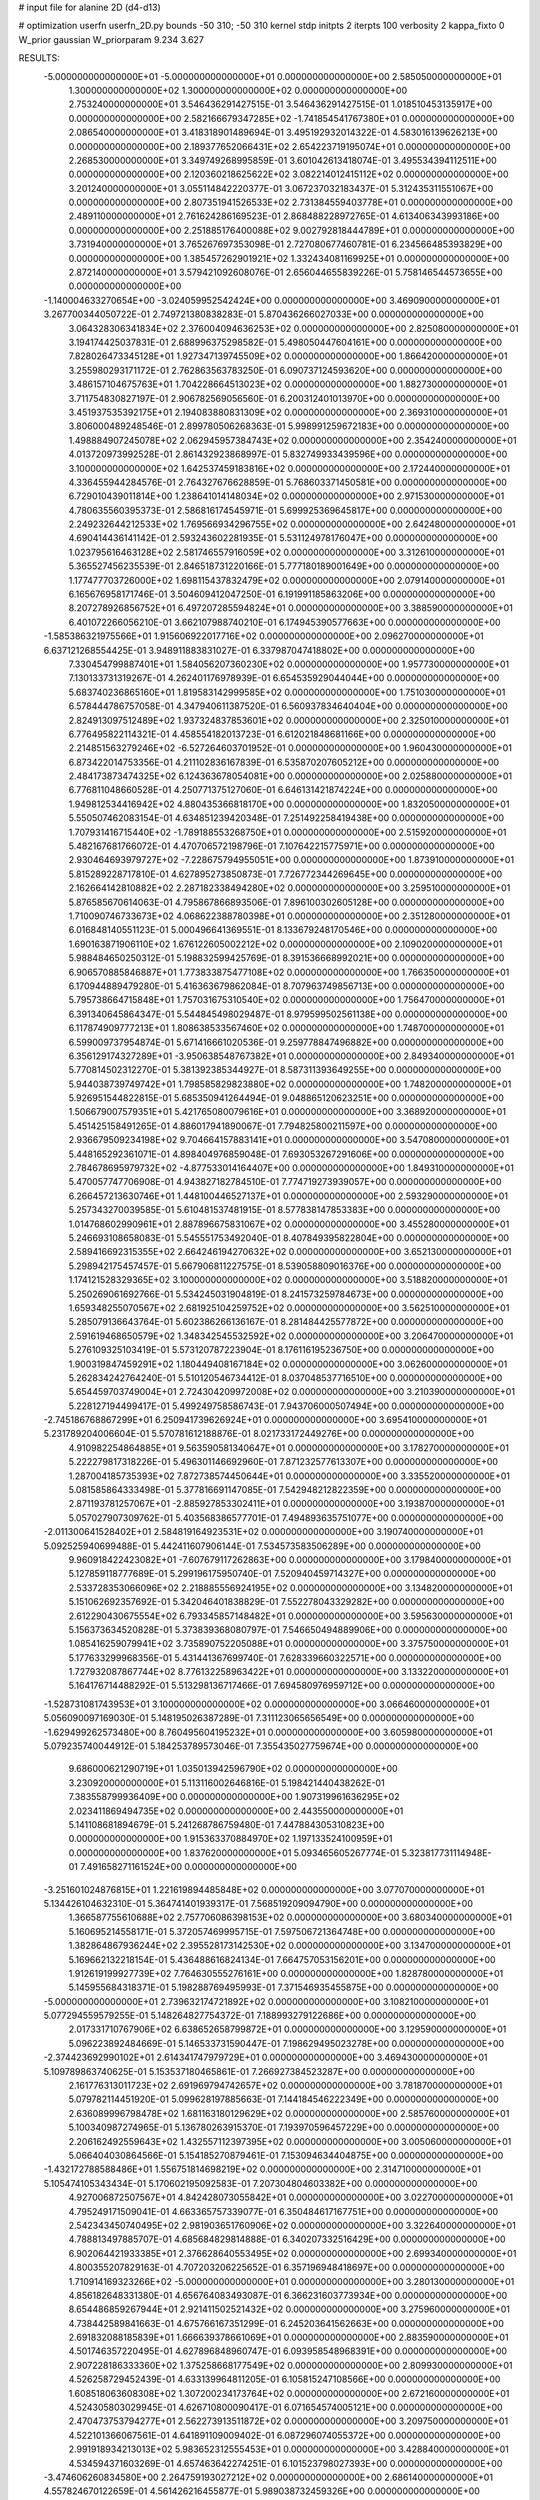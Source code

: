 # input file for alanine 2D (d4-d13)

# optimization
userfn       userfn_2D.py
bounds       -50 310; -50 310
kernel       stdp
initpts      2
iterpts      100
verbosity    2
kappa_fixto  0
W_prior      gaussian
W_priorparam 9.234 3.627

RESULTS:
 -5.000000000000000E+01 -5.000000000000000E+01  0.000000000000000E+00       2.585050000000000E+01
  1.300000000000000E+02  1.300000000000000E+02  0.000000000000000E+00       2.753240000000000E+01       3.546436291427515E-01  3.546436291427515E-01       1.018510453135917E+00  0.000000000000000E+00
  2.582166679347285E+02 -1.741854541767380E+01  0.000000000000000E+00       2.086540000000000E+01       3.418318901489694E-01  3.495192932014322E-01       4.583016139626213E+00  0.000000000000000E+00
  2.189377652066431E+02  2.654223719195074E+01  0.000000000000000E+00       2.268530000000000E+01       3.349749268995859E-01  3.601042613418074E-01       3.495534394112511E+00  0.000000000000000E+00
  2.120360218625622E+02  3.082214012415112E+02  0.000000000000000E+00       3.201240000000000E+01       3.055114842220377E-01  3.067237032183437E-01       5.312435311551067E+00  0.000000000000000E+00
  2.807351941526533E+02  2.731384559403778E+01  0.000000000000000E+00       2.489110000000000E+01       2.761624286169523E-01  2.868488228972765E-01       4.613406343993186E+00  0.000000000000000E+00
  2.251885176400088E+02  9.002792818444789E+01  0.000000000000000E+00       3.731940000000000E+01       3.765267697353098E-01  2.727080677460781E-01       6.234566485393829E+00  0.000000000000000E+00
  1.385457262901921E+02  1.332434081169925E+01  0.000000000000000E+00       2.872140000000000E+01       3.579421092608076E-01  2.656044655839226E-01       5.758146544573655E+00  0.000000000000000E+00
 -1.140004633270654E+00 -3.024059952542424E+00  0.000000000000000E+00       3.469090000000000E+01       3.267700344050722E-01  2.749721380838283E-01       5.870436266027033E+00  0.000000000000000E+00
  3.064328306341834E+02  2.376004094636253E+02  0.000000000000000E+00       2.825080000000000E+01       3.194174425037831E-01  2.688996375298582E-01       5.498050447604161E+00  0.000000000000000E+00
  7.828026473345128E+01  1.927347139745509E+02  0.000000000000000E+00       1.866420000000000E+01       3.255980293171172E-01  2.762863563783250E-01       6.090737124593620E+00  0.000000000000000E+00
  3.486157104675763E+01  1.704228664513023E+02  0.000000000000000E+00       1.882730000000000E+01       3.711754830827197E-01  2.906782569056560E-01       6.200312401013970E+00  0.000000000000000E+00
  3.451937535392175E+01  2.194083880831309E+02  0.000000000000000E+00       2.369310000000000E+01       3.806000489248546E-01  2.899780506268363E-01       5.998991259672183E+00  0.000000000000000E+00
  1.498884907245078E+02  2.062945957384743E+02  0.000000000000000E+00       2.354240000000000E+01       4.013720973992528E-01  2.861432923868997E-01       5.832749933439596E+00  0.000000000000000E+00
  3.100000000000000E+02  1.642537459183816E+02  0.000000000000000E+00       2.172440000000000E+01       4.336455944284576E-01  2.764327676628859E-01       5.768603371450581E+00  0.000000000000000E+00
  6.729010439011814E+00  1.238641014148034E+02  0.000000000000000E+00       2.971530000000000E+01       4.780635560395373E-01  2.586816174545971E-01       5.699925369645817E+00  0.000000000000000E+00
  2.249232644212533E+02  1.769566934296755E+02  0.000000000000000E+00       2.642480000000000E+01       4.690414436141142E-01  2.593243602281935E-01       5.531124978176047E+00  0.000000000000000E+00
  1.023795616463128E+02  2.581746557916059E+02  0.000000000000000E+00       3.312610000000000E+01       5.365527456235539E-01  2.846518731220166E-01       5.777180189001649E+00  0.000000000000000E+00
  1.177477703726000E+02  1.698115437832479E+02  0.000000000000000E+00       2.079140000000000E+01       6.165676958171746E-01  3.504609412047250E-01       6.191991185863206E+00  0.000000000000000E+00
  8.207278926856752E+01  6.497207285594824E+01  0.000000000000000E+00       3.388590000000000E+01       6.401072266056210E-01  3.662107988740210E-01       6.174945390577663E+00  0.000000000000000E+00
 -1.585386321975566E+01  1.915606922017716E+02  0.000000000000000E+00       2.096270000000000E+01       6.637121268554425E-01  3.948911883831027E-01       6.337987047418802E+00  0.000000000000000E+00
  7.330454799887401E+01  1.584056207360230E+02  0.000000000000000E+00       1.957730000000000E+01       7.130133731319267E-01  4.262401176978939E-01       6.654535929044044E+00  0.000000000000000E+00
  5.683740236865160E+01  1.819583142999585E+02  0.000000000000000E+00       1.751030000000000E+01       6.578444786757058E-01  4.347940611387520E-01       6.560937834640404E+00  0.000000000000000E+00
  2.824913097512489E+02  1.937324837853601E+02  0.000000000000000E+00       2.325010000000000E+01       6.776495822114321E-01  4.458554182013723E-01       6.612021848681166E+00  0.000000000000000E+00
  2.214851563279246E+02 -6.527264603701952E-01  0.000000000000000E+00       1.960430000000000E+01       6.873422014753356E-01  4.211102836167839E-01       6.535870207605212E+00  0.000000000000000E+00
  2.484173873474325E+02  6.124363678054081E+00  0.000000000000000E+00       2.025880000000000E+01       6.776811048660528E-01  4.250771375127060E-01       6.646131421874224E+00  0.000000000000000E+00
  1.949812534416942E+02  4.880435366818170E+00  0.000000000000000E+00       1.832050000000000E+01       5.550507462083154E-01  4.634851239420348E-01       7.251492258419438E+00  0.000000000000000E+00
  1.707931416715440E+02 -1.789188553268750E+01  0.000000000000000E+00       2.515920000000000E+01       5.482167681766072E-01  4.470706572198796E-01       7.107642215775971E+00  0.000000000000000E+00
  2.930464693979727E+02 -7.228675794955051E+00  0.000000000000000E+00       1.873910000000000E+01       5.815289228717810E-01  4.627895273850873E-01       7.726772344269645E+00  0.000000000000000E+00
  2.162664142810882E+02  2.287182338494280E+02  0.000000000000000E+00       3.259510000000000E+01       5.876585670614063E-01  4.795867866893506E-01       7.896100302605128E+00  0.000000000000000E+00
  1.710090746733673E+02  4.068622388780398E+01  0.000000000000000E+00       2.351280000000000E+01       6.016848140551123E-01  5.000496641369551E-01       8.133679248170546E+00  0.000000000000000E+00
  1.690163871906110E+02  1.676122605002212E+02  0.000000000000000E+00       2.109020000000000E+01       5.988484650250312E-01  5.198832599425769E-01       8.391536668992021E+00  0.000000000000000E+00
  6.906570885846887E+01  1.773833875477108E+02  0.000000000000000E+00       1.766350000000000E+01       6.170944889479280E-01  5.416363679862084E-01       8.707963749856713E+00  0.000000000000000E+00
  5.795738664715848E+01  1.757031675310540E+02  0.000000000000000E+00       1.756470000000000E+01       6.391340645864347E-01  5.544845498029487E-01       8.979599502561138E+00  0.000000000000000E+00
  6.117874909777213E+01  1.808638533567460E+02  0.000000000000000E+00       1.748700000000000E+01       6.599009737954874E-01  5.671416661020536E-01       9.259778847496882E+00  0.000000000000000E+00
  6.356129174327289E+01 -3.950638548767382E+01  0.000000000000000E+00       2.849340000000000E+01       5.770814502312270E-01  5.381392385344927E-01       8.587311393649255E+00  0.000000000000000E+00
  5.944038739749742E+01  1.798585829823880E+02  0.000000000000000E+00       1.748200000000000E+01       5.926951544822815E-01  5.685350941264494E-01       9.048865120623251E+00  0.000000000000000E+00
  1.506679007579351E+01  5.421765080079616E+01  0.000000000000000E+00       3.368920000000000E+01       5.451425158491265E-01  4.886017941890067E-01       7.794825800211597E+00  0.000000000000000E+00
  2.936679509234198E+02  9.704664157883141E+01  0.000000000000000E+00       3.547080000000000E+01       5.448165292361071E-01  4.898404976859048E-01       7.693053267291606E+00  0.000000000000000E+00
  2.784678695979732E+02 -4.877533014164407E+00  0.000000000000000E+00       1.849310000000000E+01       5.470057747706908E-01  4.943827182784510E-01       7.774719273939057E+00  0.000000000000000E+00
  6.266457213630746E+01  1.448100446527137E+01  0.000000000000000E+00       2.593290000000000E+01       5.257343270039585E-01  5.610481537481915E-01       8.577838147853383E+00  0.000000000000000E+00
  1.014768602990961E+01  2.887896675831067E+02  0.000000000000000E+00       3.455280000000000E+01       5.246693108658083E-01  5.545551753492040E-01       8.407849395822804E+00  0.000000000000000E+00
  2.589416692315355E+02  2.664246194270632E+02  0.000000000000000E+00       3.652130000000000E+01       5.298942175457457E-01  5.667906811227575E-01       8.539058809016376E+00  0.000000000000000E+00
  1.174121528329365E+02  3.100000000000000E+02  0.000000000000000E+00       3.518820000000000E+01       5.250269061692766E-01  5.534245031904819E-01       8.241573259784673E+00  0.000000000000000E+00
  1.659348255070567E+02  2.681925104259752E+02  0.000000000000000E+00       3.562510000000000E+01       5.285079136643764E-01  5.602386266136167E-01       8.281484425577872E+00  0.000000000000000E+00
  2.591619468650579E+02  1.348342545532592E+02  0.000000000000000E+00       3.206470000000000E+01       5.276109325103419E-01  5.573120787223904E-01       8.176116195236750E+00  0.000000000000000E+00
  1.900319847459291E+02  1.180449408167184E+02  0.000000000000000E+00       3.062600000000000E+01       5.262834242764240E-01  5.510120546734412E-01       8.037048537716510E+00  0.000000000000000E+00
  5.654459703749004E+01  2.724304209972008E+02  0.000000000000000E+00       3.210390000000000E+01       5.228127194499417E-01  5.499249758586743E-01       7.943706000507494E+00  0.000000000000000E+00
 -2.745186768867299E+01  6.250941739626924E+01  0.000000000000000E+00       3.695410000000000E+01       5.231789204006604E-01  5.570781612188876E-01       8.021733172449276E+00  0.000000000000000E+00
  4.910982254864885E+01  9.563590581340647E+01  0.000000000000000E+00       3.178270000000000E+01       5.222279817318226E-01  5.496301146692960E-01       7.871232577613307E+00  0.000000000000000E+00
  1.287004185735393E+02  7.872738574450644E+01  0.000000000000000E+00       3.335520000000000E+01       5.081585864333498E-01  5.377816691147085E-01       7.542948212822359E+00  0.000000000000000E+00
  2.871193781257067E+01 -2.885927853302411E+01  0.000000000000000E+00       3.193870000000000E+01       5.057027907309762E-01  5.403568386577701E-01       7.494893635751077E+00  0.000000000000000E+00
 -2.011300641528402E+01  2.584819164923531E+02  0.000000000000000E+00       3.190740000000000E+01       5.092525940699488E-01  5.442411607906144E-01       7.534573583506289E+00  0.000000000000000E+00
  9.960918422423082E+01 -7.607679117262863E+00  0.000000000000000E+00       3.179840000000000E+01       5.127859118777689E-01  5.299196175950740E-01       7.520940459714327E+00  0.000000000000000E+00
  2.533728353066096E+02  2.218885556924195E+02  0.000000000000000E+00       3.134820000000000E+01       5.151062692357692E-01  5.342046401838829E-01       7.552278043329282E+00  0.000000000000000E+00
  2.612290430675554E+02  6.793345857148482E+01  0.000000000000000E+00       3.595630000000000E+01       5.156373634520828E-01  5.373839368080797E-01       7.546650494889906E+00  0.000000000000000E+00
  1.085416259079941E+02  3.735890752205088E+01  0.000000000000000E+00       3.375750000000000E+01       5.177633299968356E-01  5.431441367699740E-01       7.628339660322571E+00  0.000000000000000E+00
  1.727932087867744E+02  8.776132258963422E+01  0.000000000000000E+00       3.133220000000000E+01       5.164176714488292E-01  5.513298136717466E-01       7.694580976959712E+00  0.000000000000000E+00
 -1.528731081743953E+01  3.100000000000000E+02  0.000000000000000E+00       3.066460000000000E+01       5.056090097169030E-01  5.148195026387289E-01       7.311123065656549E+00  0.000000000000000E+00
 -1.629499262573480E+00  8.760495604195232E+01  0.000000000000000E+00       3.605980000000000E+01       5.079235740044912E-01  5.184253789573046E-01       7.355435027759674E+00  0.000000000000000E+00
  9.686000621290719E+01  1.035013942596790E+02  0.000000000000000E+00       3.230920000000000E+01       5.113116002646816E-01  5.198421440438262E-01       7.383558799936409E+00  0.000000000000000E+00
  1.907319961636295E+02  2.023411869494735E+02  0.000000000000000E+00       2.443550000000000E+01       5.141108681894679E-01  5.241268786759480E-01       7.447884305310823E+00  0.000000000000000E+00
  1.915363370884970E+02  1.197133524100959E+01  0.000000000000000E+00       1.837620000000000E+01       5.093465605267774E-01  5.323817731114948E-01       7.491658271161524E+00  0.000000000000000E+00
 -3.251601024876815E+01  1.221619894485848E+02  0.000000000000000E+00       3.077070000000000E+01       5.134426104632310E-01  5.364741401939317E-01       7.568519209094790E+00  0.000000000000000E+00
  1.366587755610688E+02  2.757706086398153E+02  0.000000000000000E+00       3.680340000000000E+01       5.160695214558171E-01  5.372057469995715E-01       7.597506721364748E+00  0.000000000000000E+00
  1.382864867936244E+02  2.395528173142530E+02  0.000000000000000E+00       3.134700000000000E+01       5.169662132218154E-01  5.436488616824134E-01       7.664757053156201E+00  0.000000000000000E+00
  1.912619199927739E+02  7.764630555276161E+00  0.000000000000000E+00       1.828780000000000E+01       5.145955684318371E-01  5.198288769495993E-01       7.371546935455875E+00  0.000000000000000E+00
 -5.000000000000000E+01  2.739632174721892E+02  0.000000000000000E+00       3.108210000000000E+01       5.077294559579255E-01  5.148264827754372E-01       7.188993279122686E+00  0.000000000000000E+00
  2.017331710767906E+02  6.638652658799872E+01  0.000000000000000E+00       3.129590000000000E+01       5.096223892484669E-01  5.146533731590447E-01       7.198629495023278E+00  0.000000000000000E+00
 -2.374423692990102E+01  2.614341747979729E+01  0.000000000000000E+00       3.469430000000000E+01       5.109789863740625E-01  5.153537180465861E-01       7.266927384523287E+00  0.000000000000000E+00
  2.161776313011723E+02  2.691969794742657E+02  0.000000000000000E+00       3.781870000000000E+01       5.079782114451920E-01  5.099628197885663E-01       7.144184546222349E+00  0.000000000000000E+00
  2.636089996798478E+02  1.681163180129629E+02  0.000000000000000E+00       2.585760000000000E+01       5.100340987274965E-01  5.136780263915370E-01       7.193970596457229E+00  0.000000000000000E+00
  2.206162492559643E+02  1.432557112397395E+02  0.000000000000000E+00       3.005060000000000E+01       5.066404030864566E-01  5.154185270879461E-01       7.153094634404875E+00  0.000000000000000E+00
 -1.432172788588486E+01  1.556751814698219E+02  0.000000000000000E+00       2.314710000000000E+01       5.105474105343434E-01  5.170602195092583E-01       7.207304804603382E+00  0.000000000000000E+00
  4.927006872507567E+01  4.842428073055842E+01  0.000000000000000E+00       3.022700000000000E+01       4.795249171509041E-01  4.663365757339077E-01       6.350484617167751E+00  0.000000000000000E+00
  2.542343450740495E+02  2.981903651760906E+02  0.000000000000000E+00       3.322640000000000E+01       4.788813497885707E-01  4.685684829814888E-01       6.340207332516429E+00  0.000000000000000E+00
  6.902064421933385E+01  2.376628640553495E+02  0.000000000000000E+00       2.699340000000000E+01       4.800355207829163E-01  4.707203206225652E-01       6.357196948418697E+00  0.000000000000000E+00
  1.710914169323266E+02 -5.000000000000000E+01  0.000000000000000E+00       3.280130000000000E+01       4.856182648331380E-01  4.656764083493087E-01       6.366231603773934E+00  0.000000000000000E+00
  8.654486859267944E+01  2.921411502521432E+02  0.000000000000000E+00       3.275960000000000E+01       4.738442589841663E-01  4.675766167351299E-01       6.245203641562663E+00  0.000000000000000E+00
  2.691832088185839E+01  1.666639378661069E+01  0.000000000000000E+00       2.883590000000000E+01       4.501746357220495E-01  4.627896848960747E-01       6.093958548968391E+00  0.000000000000000E+00
  2.907228186333360E+02  1.375258668177549E+02  0.000000000000000E+00       2.809930000000000E+01       4.526258729452439E-01  4.633139964811205E-01       6.105815247108566E+00  0.000000000000000E+00
  1.608518063608308E+02  1.307200234173764E+02  0.000000000000000E+00       2.672160000000000E+01       4.524305803029945E-01  4.626710800090417E-01       6.071654574005121E+00  0.000000000000000E+00
  2.470473753794277E+01  2.562273913511872E+02  0.000000000000000E+00       3.209750000000000E+01       4.522101366067561E-01  4.641891109009402E-01       6.087296074055372E+00  0.000000000000000E+00
  2.991918934213013E+02  5.983652312555453E+01  0.000000000000000E+00       3.428840000000000E+01       4.534594371603269E-01  4.657463642274251E-01       6.101523798027393E+00  0.000000000000000E+00
 -3.474606260834580E+00  2.264759193027212E+02  0.000000000000000E+00       2.686140000000000E+01       4.557824670122659E-01  4.561426216455877E-01       5.989038732459326E+00  0.000000000000000E+00
  2.853363784880162E+02 -1.164759713240760E+01  0.000000000000000E+00       1.852200000000000E+01       4.569776036725314E-01  4.594374482028655E-01       6.031713743507797E+00  0.000000000000000E+00
  1.785793620017590E+02  2.346321224013645E+02  0.000000000000000E+00       3.038110000000000E+01       4.580233077877395E-01  4.617390340628964E-01       6.054336377763622E+00  0.000000000000000E+00
  2.795221447603867E+02  2.411052157665809E+02  0.000000000000000E+00       3.139700000000000E+01       4.602954603231072E-01  4.620904179403056E-01       6.065229166235468E+00  0.000000000000000E+00
  6.111829952638352E+01  1.215093496630392E+02  0.000000000000000E+00       2.724060000000000E+01       4.610241269286959E-01  4.645012570640622E-01       6.087868974115093E+00  0.000000000000000E+00
  1.957849279932030E+02  1.585588707746329E+02  0.000000000000000E+00       2.428930000000000E+01       4.632177694294336E-01  4.655598264209186E-01       6.112421529465314E+00  0.000000000000000E+00
  2.814922865372754E+02  2.921436228426122E+02  0.000000000000000E+00       3.084600000000000E+01       4.512775501533216E-01  4.705812088349973E-01       6.056457449005609E+00  0.000000000000000E+00
 -2.983345267938704E+01 -1.856464387487080E+01  0.000000000000000E+00       2.573940000000000E+01       4.286769449178522E-01  4.529289566064817E-01       5.837635214724192E+00  0.000000000000000E+00
  3.998569934342237E+01  3.014986807724789E+02  0.000000000000000E+00       3.272480000000000E+01       4.255665297673574E-01  4.594955015952245E-01       5.877995697294210E+00  0.000000000000000E+00
  1.432388353556228E+02  1.039234509425065E+02  0.000000000000000E+00       3.143780000000000E+01       4.234920406154892E-01  4.637748957089675E-01       5.887177571457110E+00  0.000000000000000E+00
  1.378051051490312E+02 -2.700085708964035E+01  0.000000000000000E+00       3.463940000000000E+01       4.167599053200013E-01  4.592924500248651E-01       5.873743715575100E+00  0.000000000000000E+00
  1.180620383748583E+02  2.153157555500766E+02  0.000000000000000E+00       2.511820000000000E+01       4.171154085079457E-01  4.592754369536816E-01       5.867764304405272E+00  0.000000000000000E+00
 -4.054569617446155E+01  2.073521265900927E+02  0.000000000000000E+00       2.244780000000000E+01       4.176491628934398E-01  4.626095161554091E-01       5.906457336090118E+00  0.000000000000000E+00
  2.621938973853054E+02  1.010033874617072E+02  0.000000000000000E+00       3.744610000000000E+01       4.181700947174585E-01  4.656135781649366E-01       5.938312480632455E+00  0.000000000000000E+00
  1.920904524761443E+02  2.826577724080901E+02  0.000000000000000E+00       3.583920000000000E+01       4.187544241806501E-01  4.634001954565685E-01       5.907020581947185E+00  0.000000000000000E+00
  2.857130362222593E+01  1.085379006421690E+02  0.000000000000000E+00       3.117830000000000E+01       4.203912138798405E-01  4.639013295408686E-01       5.919970397602863E+00  0.000000000000000E+00
  4.807765818926552E+01 -8.398795804311955E+00  0.000000000000000E+00       2.577580000000000E+01       4.244202196007905E-01  4.509679986767519E-01       5.774321236781457E+00  0.000000000000000E+00
 -3.684883739507146E+01  8.960387576127469E+01  0.000000000000000E+00       3.621690000000000E+01       4.267032541138864E-01  4.500903944972534E-01       5.781829451544231E+00  0.000000000000000E+00
